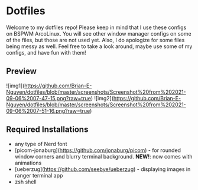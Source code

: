 * Dotfiles

Welcome to my dotfiles repo! Please keep in mind that I use these configs on BSPWM ArcoLinux. You will see other window manager configs on some of the files, but those are not used yet. Also, I do apologize for some files being messy as well. Feel free to take a look around, maybe use some of my configs, and have fun with them!

** Preview

![img1](https://github.com/Brian-E-Nguyen/dotfiles/blob/master/screenshots/Screenshot%20from%202021-09-06%2007-47-15.png?raw=true)
![img2](https://github.com/Brian-E-Nguyen/dotfiles/blob/master/screenshots/Screenshot%20from%202021-09-06%2007-51-16.png?raw=true)

** Required Installations

- any type of Nerd font
- [picom-jonaburg](https://github.com/jonaburg/picom) - for rounded window corners and blurry terminal background. **NEW!**: now comes with animations
- [ueberzug](https://github.com/seebye/ueberzug) - displaying images in ranger terminal app
- zsh shell
